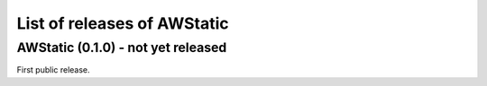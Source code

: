 List of releases of AWStatic
============================

AWStatic (0.1.0) - not yet released
-----------------------------------

First public release.
